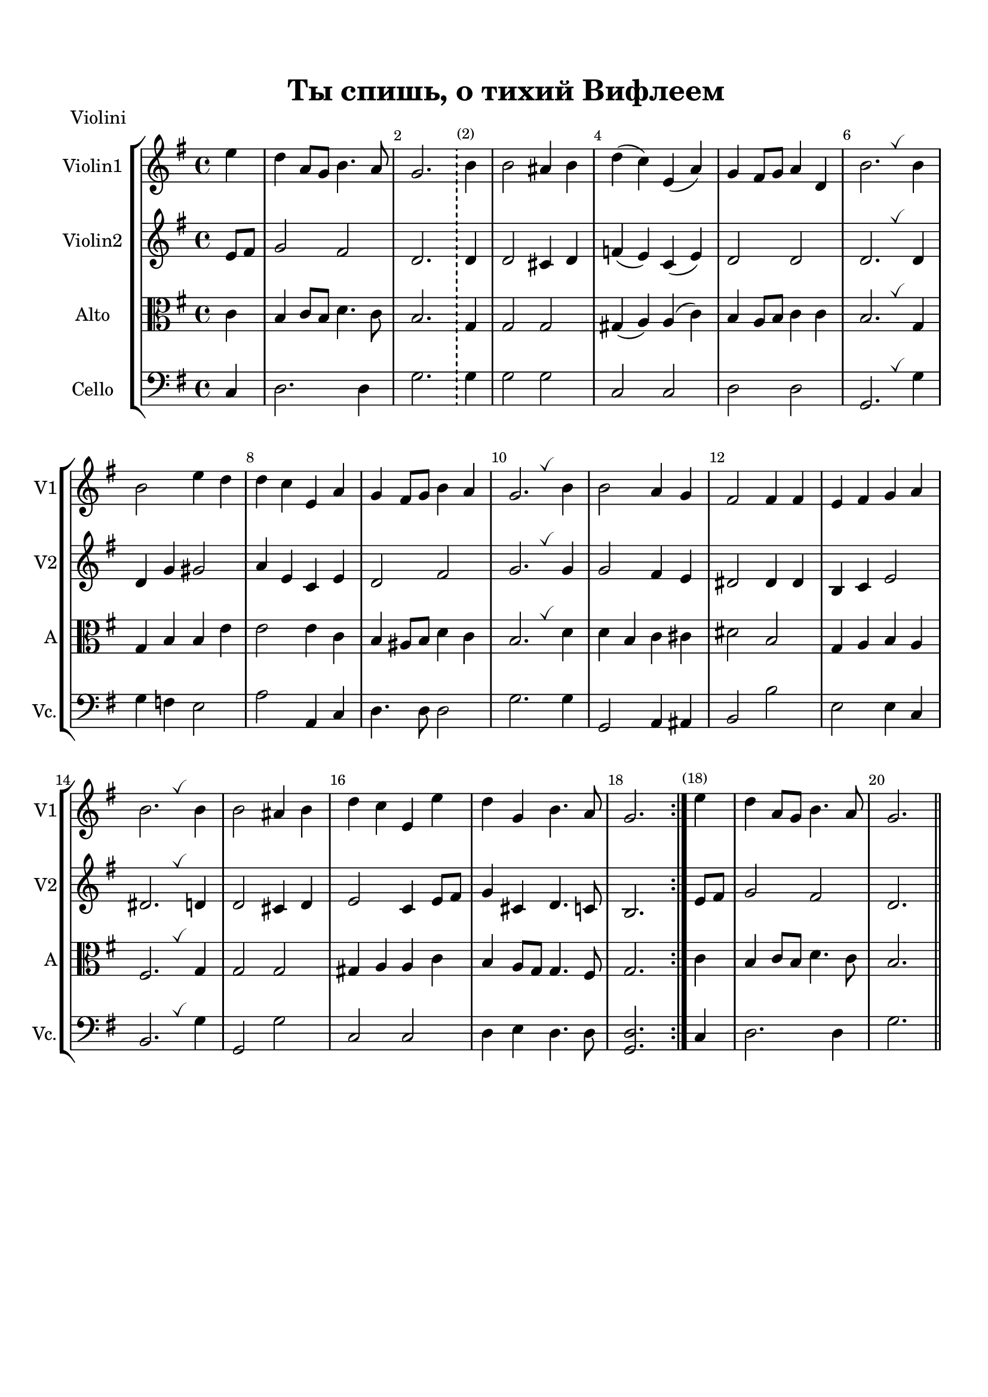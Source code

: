 \version "2.18.2"

% закомментируйте строку ниже, чтобы получался pdf с навигацией
#(ly:set-option 'point-and-click #f)
#(ly:set-option 'midi-extension "mid")
#(set-default-paper-size "a4")
%#(set-global-staff-size 18)

breathes = { \once \override BreathingSign.text = \markup { \musicglyph #"scripts.tickmark" } \breathe }

\header {
  title = "Ты спишь, о тихий Вифлеем"
%  composer = "Composer"
  % Удалить строку версии LilyPond 
  tagline = ##f
}


globali = {
  \key g \major
  \time 4/4
}

global = {
  \globali
  \autoBeamOff
  \dynamicUp
   \override MultiMeasureRest.expand-limit = #1
    \set Score.skipBars = ##t
}

%make visible number of every 2-nd bar
secondbar = {
  \override Score.BarNumber.break-visibility = #end-of-line-invisible
  \override Score.BarNumber.X-offset = #1
  \override Score.BarNumber.self-alignment-X = #LEFT
  \set Score.barNumberVisibility = #(every-nth-bar-number-visible 2)
}

%use this as temporary line break
abr = { \break }

% uncommend next line when finished
%abr = {}

%once hide accidental (runaround for cadenza
nat = { \once \hide Accidental }


violinone = \relative c'' {
  \globali
  
  \repeat volta 2 {
  \partial 4 e4 |
  d4 a8 g b4. a8 |
  g2.
   \bar "!"
  
  b4 |
  b2 ais4 b |
  d( c) e,( a) |
  g fis8 g a4 d, |
  b'2. \breathes b4 |
  b2 e4 d |
  d c e, a |
  g fis8 g b4 a |
  g2. \breathes b4 |
  b2 a4 g |
  fis2 fis4 fis |
  e fis g a |
  b2. \breathes b4 |
  b2 ais4 b |
  d c e, e' |
  d g, b4. a8 |
  g2. }
  
  e'4 |
  d4 a8 g b4. a8 |
  g2.
  
  \bar "||"
}

violintwo = \relative c' {
  \globali
  
  \repeat volta 2 {
  \partial 4 
  e8 fis |
  g2 fis |
  d2.
  \bar "!"
  
  d4 |
  d2 cis4 d |
  f( e) c( e) |
  d2 d |
  d2. \breathes d4 |
  d g gis2 |
  a4 e c e |
  d2 fis |
  g2. \breathes g4 |
  g2 fis4 e |
  dis2 dis4 dis |
  b c e2 |
  dis2. \breathes d4 |
  d2 cis4 d |
  e2 c4 e8 fis |
  g4 cis, d4. c8 |
  b2.  }
  
   e8 fis |
  g2 fis |
  d2.
  
  \bar "||"
}

alto = \relative c' {
  \globali
  \repeat volta 2 {
  \partial 4 
  
  c4 b c8 b d4. c8 |
  b2.
  \bar "!"
  
  
  g4 |
  g2 g | 
  gis4( a) a( c) |
  b a8 b c4 c |
  b2. \breathes g4 |
  g b b e |
  e2 e4 c |
  b ais8 b d4 c |
  b2. \breathes d4 |
  d b c cis |
  dis2 b |
  g4 a b a fis2. \breathes g4 |
  g2 g |
  gis4 a a c |
  b a8 g g4. fis8 |
  g2. }
  
  c4 b c8 b d4. c8 |
  b2.
  
  \bar "||"
}

cello = \relative c {
  \globali
  \repeat volta 2 {
  \partial 4 
  c4 |
  d2. d4 |
  g2.
  \bar "!"
  
  g4
  g2 g |
  c, c |
  d d |
  g,2. \breathes g'4 |
  g f e2 |
  a a,4 c |
  d4. d8 d2 |
  g2. g4 |
  g,2 a4 ais |
  b2 b' |
  e, e4 c |
  b2. \breathes g'4 |
  g,2 g' |
  c, c |
  d4 e d4. d8 |
  <d g,>2.}
  
  
  c4 |
  d2. d4 |
  g2.
  
  \bar "||"
}

violiniPart = \new Staff \with {
  instrumentName = "Violini"
  shortInstrumentName = \markup \right-column { "V1" "V2" }
  midiInstrument = "violin"
} <<
     \new Voice { \voiceOne \violinone }
     \new Voice { \voiceTwo \violintwo }
  >>

altocelloPart = \new Staff \with {
  instrumentName = \markup \right-column { "Alto" "Cello" }
  shortInstrumentName = \markup \right-column { "Al" "Cl" }
  midiInstrument = "violin"
} <<
     \new Voice { \voiceOne \clef bass \alto }
     \new Voice { \voiceTwo \cello }
  >>
  

  \paper {
    top-margin = 15
    left-margin = 15
    right-margin = 10
    bottom-margin = 15
    indent = 15
    ragged-bottom = ##f
    ragged-last-bottom = ##t
  }

\bookpart {
  \header { piece = "Violini" }
  \score {
  \new StaffGroup <<
    \new Staff \with {
      instrumentName = #"Violin1" 
      shortInstrumentName = #"V1"
      midiInstrument = "violin"
    }
    <<
      \clef treble
      { \override Score.BarNumber.break-visibility = #end-of-line-invisible
  \set Score.barNumberVisibility = #(every-nth-bar-number-visible 2)
        \violinone }
    >>
    \new Staff \with {
     instrumentName = #"Violin2"
     shortInstrumentName = #"V2"      
     midiInstrument = "violin"

    }
    <<
      \clef treble
      { \violintwo }
    >>
    
    \new Staff \with {
     instrumentName = #"Alto"
     shortInstrumentName = #"A"
     midiInstrument = "violin"

    }
    <<
      { \clef alto \alto }
    >>
    \new Staff \with {
     instrumentName = #"Cello"
     shortInstrumentName = #"Vc."
     midiInstrument = "cello"

    }
      { \clef bass \cello  }
  >>
  \layout { 
    %#(layout-set-staff-size 19)
  }
  \midi { \tempo 4=120 }
}
}

\bookpart {
  \header { piece = "Violini" }
  \score {
    %  \transpose c bes {
    <<
    \new Staff \with {
  instrumentName = "Violin I"
  shortInstrumentName = "VI"
  midiInstrument = "violin"
} <<
     \new Voice { \violinone }
  >>
      \new Staff \with {
  instrumentName = "Violin II"
  shortInstrumentName = "VII"
  midiInstrument = "violin"
} <<
     \new Voice {  \violintwo }
  >>
    
    >>
   %}  % transposeµ
    \layout { 
      \context {
        \Staff
        \accidentalStyle modern-voice-cautionary
%        \RemoveEmptyStaves
        \override VerticalAxisGroup.remove-first = ##t
      }
    }
  }
}

\bookpart {
  \header { piece = "Alto + cello" }
  \score {
    %  \transpose c bes {
    <<
    \new Staff \with {
  instrumentName = "Alto"
  shortInstrumentName = "Al"
  midiInstrument = "viola"
} <<
     \new Voice { \clef alto \alto  }
  >>
      \new Staff \with {
  instrumentName = "Cello"
  shortInstrumentName = "Cl"
  midiInstrument = "cello"
} <<
     \new Voice {  \clef bass \cello }
  >>
    
    >>
   %}  % transposeµ
    \layout { 
      \context {
        \Staff
        \accidentalStyle modern-voice-cautionary
%        \RemoveEmptyStaves
        \override VerticalAxisGroup.remove-first = ##t
      }
    }
  }
}


\bookpart {
  \score {
    %  \transpose c bes {
    <<
    \violiniPart
    \altocelloPart
    >>
   %}  % transposeµ
    \layout { 
      \context {
        \Staff
        \accidentalStyle modern-voice-cautionary
%        \RemoveEmptyStaves
        \override VerticalAxisGroup.remove-first = ##t
      }
    }
  }
}


\bookpart {
  \score {
    \unfoldRepeats
    %  \transpose c bes {
    <<
    \violiniPart
    \altocelloPart
    >>
    %  }  % transposeµ
    \midi {
      \tempo 4=90
    }
  }
}
